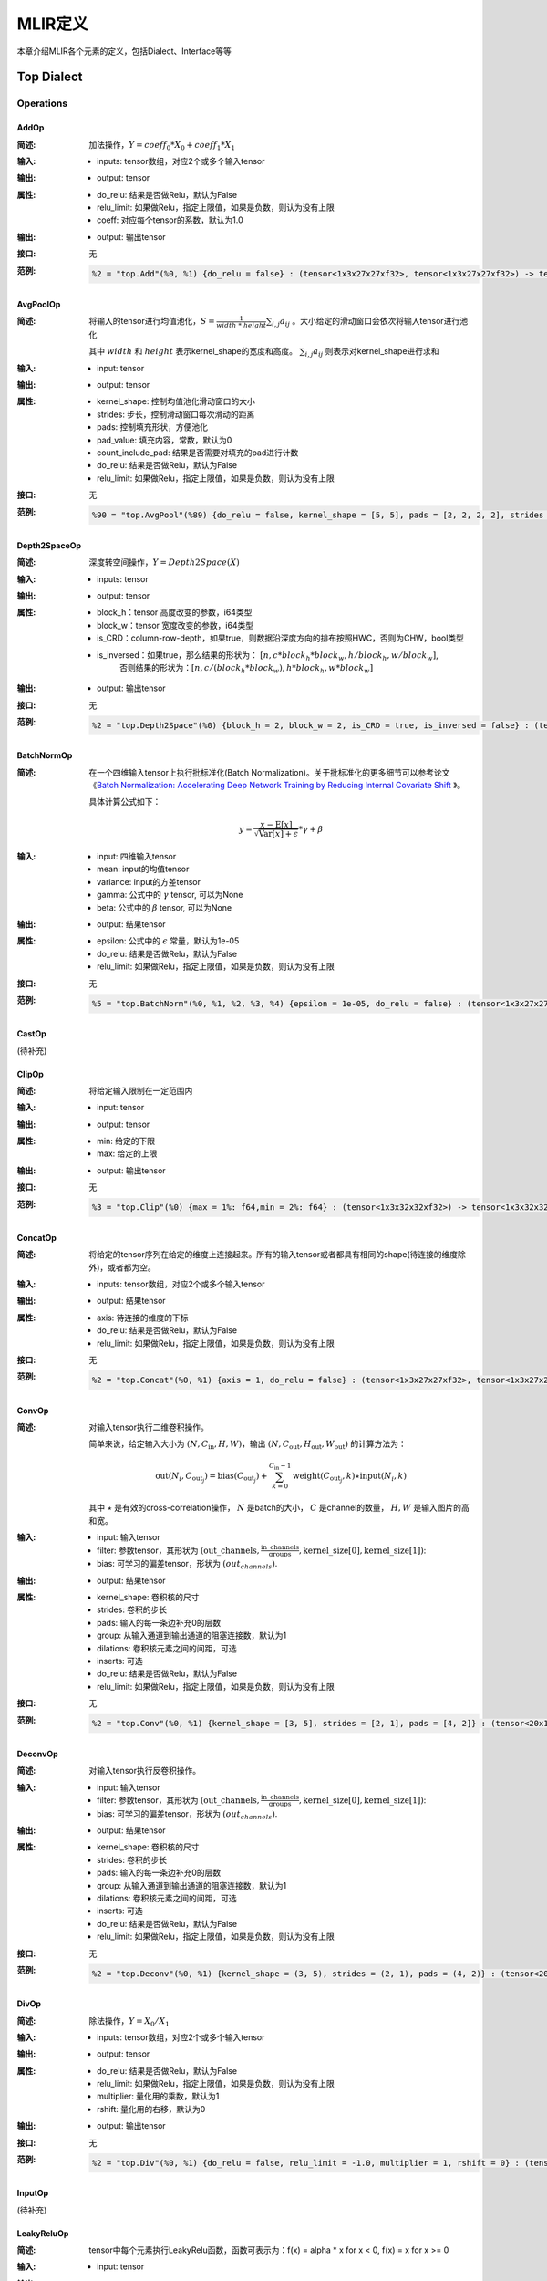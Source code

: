 MLIR定义
============

本章介绍MLIR各个元素的定义，包括Dialect、Interface等等

Top Dialect
---------------

Operations
~~~~~~~~~~~~~~~

AddOp
^^^^^^^^^^^^^^^

:简述:
    加法操作，:math:`Y = coeff_0 * X_0 + coeff_1 * X_1`

:输入:
    - inputs: tensor数组，对应2个或多个输入tensor

:输出:
    - output: tensor

:属性:
    - do_relu: 结果是否做Relu，默认为False
    - relu_limit: 如果做Relu，指定上限值，如果是负数，则认为没有上限
    - coeff: 对应每个tensor的系数，默认为1.0

:输出:
    - output: 输出tensor

:接口:
    无

:范例:
    .. code-block:: console

      %2 = "top.Add"(%0, %1) {do_relu = false} : (tensor<1x3x27x27xf32>, tensor<1x3x27x27xf32>) -> tensor<1x3x27x27xf32> loc("add")


AvgPoolOp
^^^^^^^^^^^^^^^

:简述:
    将输入的tensor进行均值池化，:math:`S=\frac{1}{width\ *\ height}\sum_{i,j}a_{ij}` 。大小给定的滑动窗口会依次将输入tensor进行池化

    其中 :math:`width` 和 :math:`height` 表示kernel_shape的宽度和高度。 :math:`\sum_{i,j}a_{ij}` 则表示对kernel_shape进行求和
:输入:
    - input: tensor

:输出:
    - output: tensor

:属性:
    - kernel_shape: 控制均值池化滑动窗口的大小
    - strides: 步长，控制滑动窗口每次滑动的距离
    - pads: 控制填充形状，方便池化
    - pad_value: 填充内容，常数，默认为0
    - count_include_pad: 结果是否需要对填充的pad进行计数
    - do_relu: 结果是否做Relu，默认为False
    - relu_limit: 如果做Relu，指定上限值，如果是负数，则认为没有上限

:接口:
    无

:范例:
    .. code-block:: console

      %90 = "top.AvgPool"(%89) {do_relu = false, kernel_shape = [5, 5], pads = [2, 2, 2, 2], strides = [1, 1]} : (tensor<1x256x20x20xf32>) -> tensor<1x256x20x20xf32> loc("resnetv22_pool1_fwd_GlobalAveragePool")

Depth2SpaceOp
^^^^^^^^^^^^^^^

:简述:
    深度转空间操作，:math:`Y = Depth2Space(X)`

:输入:
    - inputs: tensor

:输出:
    - output: tensor

:属性:
    - block_h：tensor 高度改变的参数，i64类型
    - block_w：tensor 宽度改变的参数，i64类型
    - is_CRD：column-row-depth，如果true，则数据沿深度方向的排布按照HWC，否则为CHW，bool类型
    - is_inversed：如果true，那么结果的形状为： :math:`[n, c * block_h * block_w, h / block_h, w / block_w]`,
                    否则结果的形状为：:math:`[n, c / (block_h * block_w), h * block_h, w * block_w]`

:输出:
    - output: 输出tensor

:接口:
    无

:范例:
    .. code-block:: console

      %2 = "top.Depth2Space"(%0) {block_h = 2, block_w = 2, is_CRD = true, is_inversed = false} : (tensor<1x8x2x3xf32>) -> tensor<1x2x4x6xf32> loc("add")


BatchNormOp
^^^^^^^^^^^^^^^

:简述:
    在一个四维输入tensor上执行批标准化(Batch Normalization)。关于批标准化的更多细节可以参考论文《`Batch Normalization: Accelerating Deep Network Training by Reducing
    Internal Covariate Shift <https://arxiv.org/abs/1502.03167>`__ 》。

    具体计算公式如下：

    .. math::

      y = \frac{x - \mathrm{E}[x]}{ \sqrt{\mathrm{Var}[x] + \epsilon}} * \gamma + \beta

:输入:
    - input: 四维输入tensor
    - mean: input的均值tensor
    - variance: input的方差tensor
    - gamma: 公式中的 :math:`\gamma` tensor, 可以为None
    - beta: 公式中的 :math:`\beta` tensor, 可以为None

:输出:
    - output: 结果tensor

:属性:
    - epsilon: 公式中的 :math:`\epsilon` 常量，默认为1e-05
    - do_relu: 结果是否做Relu，默认为False
    - relu_limit: 如果做Relu，指定上限值，如果是负数，则认为没有上限

:接口:
    无

:范例:
    .. code-block:: console

      %5 = "top.BatchNorm"(%0, %1, %2, %3, %4) {epsilon = 1e-05, do_relu = false} : (tensor<1x3x27x27xf32>, tensor<3xf32>, tensor<3xf32>, tensor<3xf32>, tensor<3xf32>) -> tensor<1x3x27x27xf32> loc("BatchNorm")

CastOp
^^^^^^^^^^^^^^^
(待补充)

ClipOp
^^^^^^^^^^^^^^^
:简述: 
      将给定输入限制在一定范围内
     
:输入:
    - input: tensor

:输出:
    - output: tensor

:属性:
    - min: 给定的下限
    - max: 给定的上限

:输出:
    - output: 输出tensor
:接口:
    无

:范例:
    .. code-block:: console

      %3 = "top.Clip"(%0) {max = 1%: f64,min = 2%: f64} : (tensor<1x3x32x32xf32>) -> tensor<1x3x32x32xf32> loc("Clip")

ConcatOp
^^^^^^^^^^^^^^^

:简述:
    将给定的tensor序列在给定的维度上连接起来。所有的输入tensor或者都具有相同的shape(待连接的维度除外)，或者都为空。

:输入:
    - inputs: tensor数组，对应2个或多个输入tensor

:输出:
    - output: 结果tensor

:属性:
    - axis: 待连接的维度的下标
    - do_relu: 结果是否做Relu，默认为False
    - relu_limit: 如果做Relu，指定上限值，如果是负数，则认为没有上限

:接口:
    无

:范例:
    .. code-block:: console

      %2 = "top.Concat"(%0, %1) {axis = 1, do_relu = false} : (tensor<1x3x27x27xf32>, tensor<1x3x27x27xf32>)  -> tensor<1x6x27x27xf32> loc("Concat")

ConvOp
^^^^^^^^^^^^^^^

:简述:
    对输入tensor执行二维卷积操作。

    简单来说，给定输入大小为 :math:`(N, C_{\text{in}}, H, W)`，输出 :math:`(N, C_{\text{out}}, H_{\text{out}}, W_{\text{out}})` 的计算方法为：

    .. math::

      \text{out}(N_i, C_{\text{out}_j}) = \text{bias}(C_{\text{out}_j}) + \sum_{k = 0}^{C_{\text{in}} - 1} \text{weight}(C_{\text{out}_j}, k) \star \text{input}(N_i, k)

    其中 :math:`\star` 是有效的cross-correlation操作， :math:`N` 是batch的大小， :math:`C` 是channel的数量， :math:`H, W` 是输入图片的高和宽。

:输入:
    - input: 输入tensor
    - filter: 参数tensor，其形状为 :math:`(\text{out\_channels}, \frac{\text{in\_channels}}{\text{groups}}, \text{kernel\_size[0]}, \text{kernel\_size[1]})`:
    - bias: 可学习的偏差tensor，形状为 :math:`(out_channels)`.

:输出:
    - output: 结果tensor

:属性:
    - kernel_shape: 卷积核的尺寸
    - strides: 卷积的步长
    - pads: 输入的每一条边补充0的层数
    - group: 从输入通道到输出通道的阻塞连接数，默认为1
    - dilations: 卷积核元素之间的间距，可选
    - inserts: 可选
    - do_relu: 结果是否做Relu，默认为False
    - relu_limit: 如果做Relu，指定上限值，如果是负数，则认为没有上限

:接口:
    无

:范例:
    .. code-block:: console

      %2 = "top.Conv"(%0, %1) {kernel_shape = [3, 5], strides = [2, 1], pads = [4, 2]} : (tensor<20x16x50x100xf32>, tensor<33x3x5xf32>)  -> tensor<20x33x28x49xf32> loc("Conv")

DeconvOp
^^^^^^^^^^^^^^^

:简述:

    对输入tensor执行反卷积操作。

:输入:
    - input: 输入tensor
    - filter: 参数tensor，其形状为 :math:`(\text{out\_channels}, \frac{\text{in\_channels}}{\text{groups}}, \text{kernel\_size[0]}, \text{kernel\_size[1]})`:
    - bias: 可学习的偏差tensor，形状为 :math:`(out_channels)`.

:输出:
    - output: 结果tensor

:属性:
    - kernel_shape: 卷积核的尺寸
    - strides: 卷积的步长
    - pads: 输入的每一条边补充0的层数
    - group: 从输入通道到输出通道的阻塞连接数，默认为1
    - dilations: 卷积核元素之间的间距，可选
    - inserts: 可选
    - do_relu: 结果是否做Relu，默认为False
    - relu_limit: 如果做Relu，指定上限值，如果是负数，则认为没有上限

:接口:
    无

:范例:
    .. code-block:: console

      %2 = "top.Deconv"(%0, %1) {kernel_shape = (3, 5), strides = (2, 1), pads = (4, 2)} : (tensor<20x16x50x100xf32>, tensor<33x3x5xf32>)  -> tensor<20x33x28x49xf32> loc("Deconv")


DivOp
^^^^^^^^^^^^^^^

:简述:
    除法操作，:math:`Y = X_0 / X_1`

:输入:
    - inputs: tensor数组，对应2个或多个输入tensor

:输出:
    - output: tensor

:属性:
    - do_relu: 结果是否做Relu，默认为False
    - relu_limit: 如果做Relu，指定上限值，如果是负数，则认为没有上限
    - multiplier: 量化用的乘数，默认为1
    - rshift: 量化用的右移，默认为0

:输出:
    - output: 输出tensor

:接口:
    无

:范例:
    .. code-block:: console

      %2 = "top.Div"(%0, %1) {do_relu = false, relu_limit = -1.0, multiplier = 1, rshift = 0} : (tensor<1x3x27x27xf32>, tensor<1x3x27x27xf32>) -> tensor<1x3x27x27xf32> loc("div")


InputOp
^^^^^^^^^^^^^^^
(待补充)

LeakyReluOp
^^^^^^^^^^^^^^^
:简述:
    tensor中每个元素执行LeakyRelu函数，函数可表示为：f(x) = alpha * x for x < 0, f(x) = x for x >= 0
:输入:
    - input: tensor

:输出:
    - output: tensor

:属性:
    - alpha:对应每个tensor的系数

:输出:
    - output: 输出tensor

:接口:
    无

:范例:
    .. code-block:: console

      %4 = "top.LeakyRelu"(%3) {alpha = 0.67000001668930054 : f64} : (tensor<1x32x100x100xf32>) -> tensor<1x32x100x100xf32> loc("LeakyRelu")

LSTMOp
^^^^^^^^^^^^^^^
:简述:
    执行RNN 的LSTM操作

:输入:
    - input: tensor

:输出:
    - output: tensor

:属性:
    - filter:卷积核
    - recurrence：循环单元
    - bias：LSTM的参数：偏置 
    - initial_h：LSTM中的每句话经过当前cell后会得到一个state,state 是个tuple(c, h)，其中h=[batch_size, hidden_size]
    - initial_c：c=[batch_size, hidden_size]
    - have_bias：是否设置偏置bias，默认为false
    - bidirectional：设置双向循环的LSTM，默认为false
    - batch_first：是否将batch放在第一维，默认为false
    - num_layers：LSTM堆叠层数，默认为1

:输出:
    - output: 输出tensor

:接口:
    无

:范例:
    .. code-block:: console

     %6 = "top.LSTM"(%0, %1, %2, %3, %4, %5) {batch_first = false, bidirectional = true, have_bias = true} : (tensor<75x2x128xf32>,tensor<2x256x128xf32>, tensor<2x256x64xf32>, tensor<2x512xf32>, tensor<2x2x64xf32>, tensor<2x2x64xf32>) -> tensor<75x2x2x64xf32> loc("LSTM")

LogOp
^^^^^^^^^^^^^^^
:简述:
    按元素计算给定输入张量的自然对数

:输入:
    - input: tensor

:输出:
    - output: tensor

:属性:
    无

:输出:
    - output: 输出tensor

:接口:
    无

:范例:
    .. code-block:: console

     %1 = "top.Log"(%0) : (tensor<1x3x32x32xf32>) -> tensor<1x3x32x32xf32> loc("Log")

MaxPoolOp
^^^^^^^^^^^^^^^
:简述:
    将输入的tensor进行最大池化
:输入:
    - input: tensor

:输出:
    - output: tensor

:属性:
    - kernel_shape: 控制均值池化滑动窗口的大小
    - strides: 步长，控制滑动窗口每次滑动的距离
    - pads: 控制填充形状，方便池化
    - pad_value: 填充内容，常数，默认为0
    - count_include_pad: 结果是否需要对填充的pad进行计数
    - do_relu: 结果是否做Relu，默认为False
    - relu_limit: 如果做Relu，指定上限值，如果是负数，则认为没有上限

:接口:
    无

:范例:
    .. code-block:: console

      %8 = "top.MaxPool"(%7) {do_relu = false, kernel_shape = [5, 5], pads = [2, 2, 2, 2], strides = [1, 1]} : (tensor<1x256x20x20xf32>) -> tensor<1x256x20x20xf32> loc("resnetv22_pool0_fwd_MaxPool")

MatMulOp
^^^^^^^^^^^^^^^

:简述:
    二维矩阵乘法操作，:math:`C = A * B`

:输入:
    - input: tensor: m*k 大小的矩阵
    - right: tensor: k*n 大小的矩阵

:输出:
    - output: tensor m*n 大小的矩阵

:属性:
    - bias: 偏差，量化的时候会根据bias计算 bias_scale，可以为空
    - do_relu: 结果是否做Relu，默认为False
    - relu_limit: 如果做Relu，指定上限值，如果是负数，则认为没有上限

:输出:
    - output: 输出tensor

:接口:
    无

:范例:
    .. code-block:: console

      %2 = "top.MatMul"(%0, %1) {do_relu = false, relu_limit = -1.0} : (tensor<3x4xf32>, tensor<4x5xf32>) -> tensor<3x5xf32> loc("matmul")


MulOp
^^^^^^^^^^^^^^^

:简述:
    乘法操作，:math:`Y = X_0 * X_1`

:输入:
    - inputs: tensor数组，对应2个或多个输入tensor

:输出:
    - output: tensor

:属性:
    - do_relu: 结果是否做Relu，默认为False
    - relu_limit: 如果做Relu，指定上限值，如果是负数，则认为没有上限
    - multiplier: 量化用的乘数，默认为1
    - rshift: 量化用的右移，默认为0

:输出:
    - output: 输出tensor

:接口:
    无

:范例:
    .. code-block:: console

      %2 = "top.Mul"(%0, %1) {do_relu = false, relu_limit = -1.0, multiplier = 1, rshift = 0} : (tensor<1x3x27x27xf32>, tensor<1x3x27x27xf32>) -> tensor<1x3x27x27xf32> loc("mul")


MulConstOp
^^^^^^^^^^^^^^^

:简述:
    和常数做乘法操作，:math:`Y = X * Const_Val`

:输入:
    - inputs: tensor

:输出:
    - output: tensor

:属性:
    - const_val: f64类型的常量
    - do_relu: 结果是否做Relu，默认为False
    - relu_limit: 如果做Relu，指定上限值，如果是负数，则认为没有上限

:输出:
    - output: 输出tensor

:接口:
    无

:范例:
    .. code-block:: console

      %1 = arith.constant 4.7 : f64
      %2 = "top.MulConst"(%0) {do_relu = false, relu_limit = -1.0} : (tensor<1x3x27x27xf64>, %1) -> tensor<1x3x27x27xf64> loc("mulconst")


PermuteOp
^^^^^^^^^^^^^^^
:简述:
    改变tensor布局，变化tensor数据维度的顺序，将输入的tensor按照order给定的顺序重新布局

:输入:
    - inputs: tensor数组，任意类型的tensor


:属性:
    - order: 指定重新布局tensor的顺序


:输出:
    - output: 输出tensor，按order的顺序重新布局后的tensor

:接口:
    无

:范例:
    .. code-block:: console

      %2 = "top.Permute"(%1) {order = [0, 1, 3, 4, 2]} : (tensor<4x3x85x20x20xf32>) -> tensor<4x3x20x20x85xf32> loc("output_Transpose")



ReluOp
^^^^^^^^^^^^^^^
:简述:
    tensor中每个元素执行ReLU函数，如果极限为零，则不使用上限
:输入:
    - input: tensor

:输出:
    - output: tensor

:属性:
   - relu_limit：如果做Relu，指定上限值，如果是负数，则认为没有上限。

:输出:
    - output: 输出tensor

:接口:
    无

:范例:
    .. code-block:: console

      %1 = "top.Relu"(%0) {relu_limit = 6.000000e+00 : f64} : (tensor<1x3x32x32xf32>) -> tensor<1x3x32x32xf32> loc("Clip")

ReshapeOp
^^^^^^^^^^^^^^^
:简述:
    Reshape算子，返回一个给定形状的tensor，该tensor的类型和内部的值与输入tensor相同。reshape可能会对tensor的任何一行进行操作。在reshape过程中不会有任何数据的值被修改
:输入:
    - input: tensor

:输出:
    - output: tensor

:属性:
    无

:接口:
    无

:范例:
    .. code-block:: console

      %133 = "top.Reshape"(%132) : (tensor<1x255x20x20xf32>) -> tensor<1x3x85x20x20xf32> loc("resnetv22_flatten0_reshape0_Reshape")

ScaleOp
^^^^^^^^^^^^^^^

:简述:
    Scale操作 :math:`Y = X * S + B`，其中X/Y的shape为[N, C, H, W]，S/B的shape为[1, C, 1, ,1]。

:输入:
    - input: 输入tensor
    - scale: 保存input的放大倍数
    - bias: 放大后加上的bias

:输出:
    - output: 结果tensor

:属性:
    - do_relu: 结果是否做Relu，默认为False
    - relu_limit: 如果做Relu，指定上限值，如果是负数，则认为没有上限

:接口:
    无

:范例:
    .. code-block:: console

      %3 = "top.Scale"(%0, %1, %2) {do_relu = false} : (tensor<1x3x27x27xf32>, tensor<1x3x1x1xf32>, tensor<1x3x1x1xf32>) -> tensor<1x3x27x27xf32> loc("Scale")


SigmoidOp
^^^^^^^^^^^^^^^
:简述:
    激活函数，将tensor中元素映射到特定区间，默认映射到[0，1]，计算方法为:
    
    .. math::
        Y = \frac{scale}{1 + e^{-X}} + bias 

:输入:
    - inputs: tensor数组，任意类型的tensor


:属性:
    - scale: 倍数，默认是1
    - bias: 偏置，默认是0


:输出:
    - output: 输出tensor

:接口:
    无

:范例:
    .. code-block:: console

      %2 = "top.Sigmoid"(%1) {bias = 0.000000e+00 : f64, scale = 1.000000e+00 : f64} : (tensor<1x16x64x64xf32>) -> tensor<1x16x64x64xf32> loc("output_Sigmoid")



SiLUOp
^^^^^^^^^^^^^^^
:简述:
    激活函数，:math:`Y = \frac{X}{1 + e^{-X}}` 或 :math:`Y = X * Sigmoid(X)`

:输入:
    - input: tensor数组，任意类型的tensor


:属性:
    无


:输出:
    - output: 输出tensor

:接口:
    无

:范例:
    .. code-block:: console

        %1 = "top.SiLU"(%0) : (tensor<1x16x64x64xf32>) -> tensor<1x16x64x64xf32> loc("output_Mul")



SliceOp
^^^^^^^^^^^^^^^
:简述: tensor切片，将输入的tensor的各个维度，根据offset和steps数组中的偏移和步长进行切片，生成新的tesnor
    

:输入:
    - input: tensor数组，任意类型的tensor


:属性:
    - offset: 存储切片偏移的数组，offset数组的索引和输入tensor的维度索引对应
    - steps: 存储切片步长的数组，steps数组的索引和输入tensor维度索引对应


:输出:
    - output: 输出tensor

:接口:
    无

:范例:
    .. code-block:: console

        %1 = "top.Slice"(%0) {offset = [2, 10, 10, 12], steps = [1, 2, 2, 3]} : (tensor<5x116x64x64xf32>) -> tensor<3x16x16x8xf32> loc("output_Slice")




SoftmaxOp
^^^^^^^^^^^^^^^
:简述:
    对输入tensor，在指定axis的维度上计算归一化指数值，计算的方法如下：

    .. math::
        \sigma(Z)_i = \frac{e^{\beta{Z_i}}}{\sum_{j=0}^{K-1}{e^{\beta{Z_j}}}}
    其中， :math:`\sum_{j=0}^{K-1}{e^{\beta{Z_j}}}` ，在axis维度上做指数值求和，j从0到K-1，K是输入tensor在axis维度上的尺寸。 

    例如：输入tensor的尺寸为 :math:`（N, C, W, H）`,在axis=1的通道上计算Softmax，计算方法为：

    .. math::
        Y_{n,i,w,h} = \frac{e^{\beta{X_{n,i,w,h}}}}{\sum_{j=0}^{C-1}{e^{\beta{X_{n,j,w,h}}}}}
:输入:
    - input: tensor数组，任意类型的tensor


:属性:
    - axis: 维度索引，用于指定对输入tensor执行Softmax对应的维度，axis可以取值[-r， r-1], r 为输入tensor维度的数量, 当axis为负数时，表示倒序维度
    - beta: tflite模型中对输入的缩放系数，非tflite模型无效，默认值为1.0


:输出:
    - output: 输出tensor，在指定维度做归一化指数值后的tensor

:接口:
    无

:范例:
    .. code-block:: console

      %1 = "top.Softmax"(%0) {axis = 1 : i64} : (tensor<1x1000x1x1xf32>) -> tensor<1x1000x1x1xf32> loc("output_Softmax")


SqueezeOp
^^^^^^^^^^^^^^^
:简述:
    对输入tensor进行指定维度的裁剪并返回裁剪后的tensor
:输入:
    - input: tensor

:输出:
    - output: tensor

:属性:
    - axes: 指定需要裁剪的维度，0代表第一个维度，-1代表最后一个维度

:接口:
    无

:范例:
    .. code-block:: console

      %133 = "top.Squeeze"(%132) {axes = [-1]} : (tensor<1x255x20x20xf32) -> tensor<1x255x20xf32> loc(#loc278)

UpsampleOp
^^^^^^^^^^^^^^^

:简述:
    上采样op，将输入tensor进行nearest上采样并返回tensor

:输入:
    tensor

:属性:
    - scale_h: 目标图像与原图像的高度之比
    - scale_w: 目标图像与原图像的宽度之比
    - do_relu: 结果是否做Relu，默认为False
    - relu_limit: 如果做Relu，指定上限值，如果是负数，则认为没有上限

:输出:
    - output: tensor

:接口:
    无

:范例:
    .. code-block:: console

      %179 = "top.Upsample"(%178) {scale_h = 2 : i64, scale_w = 2 : i64} : (tensor<1x128x40x40xf32>) -> tensor<1x128x80x80xf32> loc("268_Resize")

WeightOp
^^^^^^^^^^^^^^^

:简述:
    权重op，包括权重的读取和创建，权重会存到npz文件中。权重的location与npz中的tensor名称是对应关系。

:输入:
    无

:属性:
    无

:输出:
    - output: 权重Tensor

:接口:
    - read: 读取权重数据，类型由模型指定
    - read_as_float: 将权重数据转换成float类型读取
    - read_as_byte: 将权重数据按字节类型读取
    - create: 创建权重op
    - clone_bf16: 将当前权重转换成bf16，并创建权重Op
    - clone_f16: 将当前权重转换成f16，并创建权重Op

:范例:
    .. code-block:: console

      %1 = "top.Weight"() : () -> tensor<32x16x3x3xf32> loc("filter")


